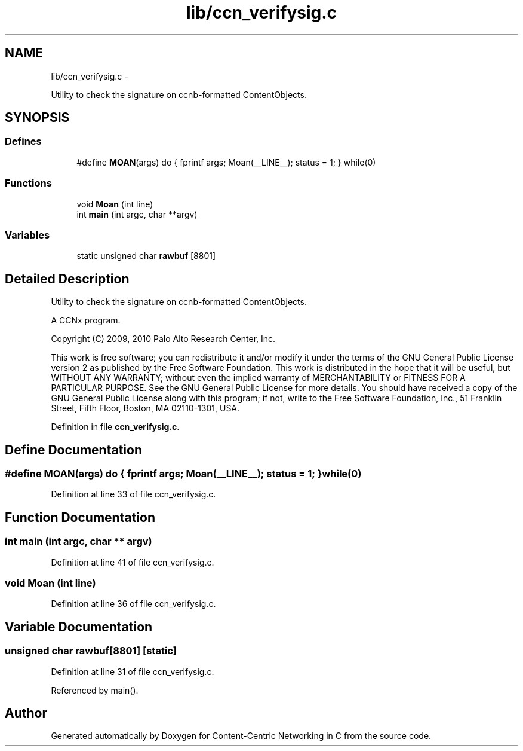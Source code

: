 .TH "lib/ccn_verifysig.c" 3 "19 May 2013" "Version 0.7.2" "Content-Centric Networking in C" \" -*- nroff -*-
.ad l
.nh
.SH NAME
lib/ccn_verifysig.c \- 
.PP
Utility to check the signature on ccnb-formatted ContentObjects.  

.SH SYNOPSIS
.br
.PP
.SS "Defines"

.in +1c
.ti -1c
.RI "#define \fBMOAN\fP(args)   do { fprintf args; Moan(__LINE__); status = 1; } while(0)"
.br
.in -1c
.SS "Functions"

.in +1c
.ti -1c
.RI "void \fBMoan\fP (int line)"
.br
.ti -1c
.RI "int \fBmain\fP (int argc, char **argv)"
.br
.in -1c
.SS "Variables"

.in +1c
.ti -1c
.RI "static unsigned char \fBrawbuf\fP [8801]"
.br
.in -1c
.SH "Detailed Description"
.PP 
Utility to check the signature on ccnb-formatted ContentObjects. 

A CCNx program.
.PP
Copyright (C) 2009, 2010 Palo Alto Research Center, Inc.
.PP
This work is free software; you can redistribute it and/or modify it under the terms of the GNU General Public License version 2 as published by the Free Software Foundation. This work is distributed in the hope that it will be useful, but WITHOUT ANY WARRANTY; without even the implied warranty of MERCHANTABILITY or FITNESS FOR A PARTICULAR PURPOSE. See the GNU General Public License for more details. You should have received a copy of the GNU General Public License along with this program; if not, write to the Free Software Foundation, Inc., 51 Franklin Street, Fifth Floor, Boston, MA 02110-1301, USA. 
.PP
Definition in file \fBccn_verifysig.c\fP.
.SH "Define Documentation"
.PP 
.SS "#define MOAN(args)   do { fprintf args; Moan(__LINE__); status = 1; } while(0)"
.PP
Definition at line 33 of file ccn_verifysig.c.
.SH "Function Documentation"
.PP 
.SS "int main (int argc, char ** argv)"
.PP
Definition at line 41 of file ccn_verifysig.c.
.SS "void Moan (int line)"
.PP
Definition at line 36 of file ccn_verifysig.c.
.SH "Variable Documentation"
.PP 
.SS "unsigned char \fBrawbuf\fP[8801]\fC [static]\fP"
.PP
Definition at line 31 of file ccn_verifysig.c.
.PP
Referenced by main().
.SH "Author"
.PP 
Generated automatically by Doxygen for Content-Centric Networking in C from the source code.
